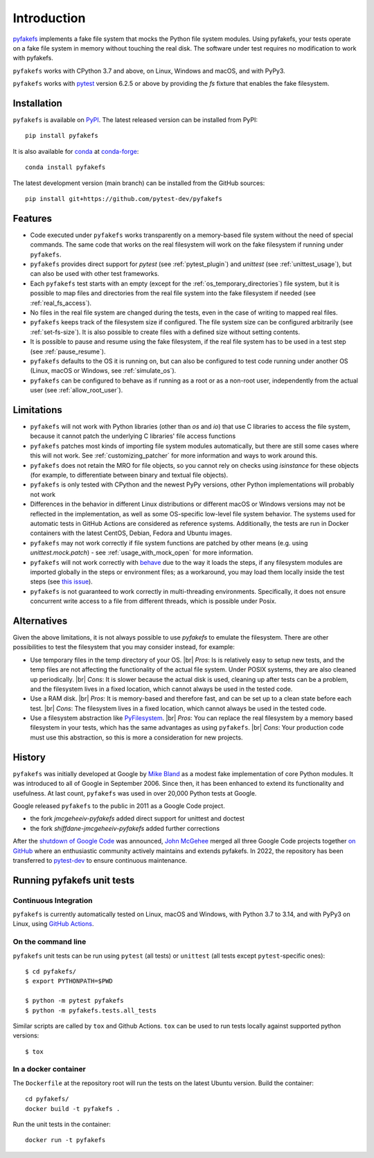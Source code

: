 Introduction
============

`pyfakefs <https://github.com/pytest-dev/pyfakefs>`__ implements a fake file
system that mocks the Python file system modules.
Using pyfakefs, your tests operate on a fake file system in memory without touching the real disk.
The software under test requires no modification to work with pyfakefs.

``pyfakefs`` works with CPython 3.7 and above, on Linux, Windows and macOS,
and with PyPy3.

``pyfakefs`` works with `pytest <doc.pytest.org>`__ version 6.2.5 or above by
providing the `fs` fixture that enables the fake filesystem.

Installation
------------
``pyfakefs`` is available on `PyPI <https://pypi.python.org/pypi/pyfakefs/>`__.
The latest released version can be installed from PyPI::

   pip install pyfakefs

It is also available for `conda <https://docs.conda.io/>`_ at
`conda-forge <https://anaconda.org/conda-forge/pyfakefs>`__::

   conda install pyfakefs

The latest development version (main branch) can be installed from the GitHub sources::

   pip install git+https://github.com/pytest-dev/pyfakefs

Features
--------
- Code executed under ``pyfakefs`` works transparently on a memory-based file
  system without the need of special commands. The same code that works on
  the real filesystem will work on the fake filesystem if running under
  ``pyfakefs``.

- ``pyfakefs`` provides direct support for `pytest` (see :ref:`pytest_plugin`)
  and `unittest` (see :ref:`unittest_usage`), but can also be used with
  other test frameworks.

- Each ``pyfakefs`` test starts with an empty (except for the :ref:`os_temporary_directories`) file system,
  but it is possible to map files and directories from the real file system into the fake
  filesystem if needed (see :ref:`real_fs_access`).

- No files in the real file system are changed during the tests, even in the
  case of writing to mapped real files.

- ``pyfakefs`` keeps track of the filesystem size if configured. The file system
  size can be configured arbitrarily (see :ref:`set-fs-size`). It is also possible to create files
  with a defined size without setting contents.

- It is possible to pause and resume using the fake filesystem, if the
  real file system has to be used in a test step (see :ref:`pause_resume`).

- ``pyfakefs`` defaults to the OS it is running on, but can also be configured
  to test code running under another OS (Linux, macOS or Windows, see :ref:`simulate_os`).

- ``pyfakefs`` can be configured to behave as if running as a root or as a
  non-root user, independently from the actual user (see :ref:`allow_root_user`).

.. _limitations:

Limitations
-----------
- ``pyfakefs`` will not work with Python libraries (other than `os` and `io`) that
  use C libraries to access the file system, because it cannot patch the
  underlying C libraries' file access functions

- ``pyfakefs`` patches most kinds of importing file system modules automatically,
  but there are still some cases where this will not work.
  See :ref:`customizing_patcher` for more information and ways to work around
  this.

- ``pyfakefs`` does not retain the MRO for file objects, so you cannot rely on
  checks using `isinstance` for these objects (for example, to differentiate
  between binary and textual file objects).

- ``pyfakefs`` is only tested with CPython and the newest PyPy versions, other
  Python implementations will probably not work

- Differences in the behavior in different Linux distributions or different
  macOS or Windows versions may not be reflected in the implementation, as
  well as some OS-specific low-level file system behavior. The systems used
  for automatic tests in GitHub Actions are
  considered as reference systems. Additionally, the tests are run in Docker
  containers with the latest CentOS, Debian, Fedora and Ubuntu images.

- ``pyfakefs`` may not work correctly if file system functions are patched by
  other means (e.g. using `unittest.mock.patch`) - see
  :ref:`usage_with_mock_open` for more information.

- ``pyfakefs`` will not work correctly with
  `behave <https://github.com/behave/behave>`__ due to the way it loads
  the steps, if any filesystem modules are imported globally in the steps or
  environment files; as a workaround, you may load them locally inside the
  test steps (see `this issue <https://github.com/pytest-dev/pyfakefs/issues/703>`__).

- ``pyfakefs`` is not guaranteed to work correctly in multi-threading environments.
  Specifically, it does not ensure concurrent write access to a file from different
  threads, which is possible under Posix.


.. |br| raw:: html

   <br />

Alternatives
------------
Given the above limitations, it is not always possible to use `pyfakefs` to emulate the
filesystem. There are other possibilities to test the filesystem that you may consider
instead, for example:

- Use temporary files in the temp directory of your OS. |br|
  *Pros*: Is is relatively easy to setup new tests, and the temp files are not affecting the
  functionality of the actual file system. Under POSIX systems, they are also cleaned up
  periodically. |br|
  *Cons*: It is slower because the actual disk is used, cleaning up after tests can be
  a problem, and the filesystem lives in a fixed location, which cannot always be used
  in the tested code.

- Use a RAM disk. |br|
  *Pros*: It is memory-based and therefore fast, and can be set up to a clean state before
  each test. |br|
  *Cons*: The filesystem lives in a fixed location, which cannot always be used in the tested code.

- Use a filesystem abstraction like `PyFilesystem <https://github.com/PyFilesystem/pyfilesystem2/>`__. |br|
  *Pros*: You can replace the real filesystem by a memory based filesystem in your tests,
  which has the same advantages as using ``pyfakefs``. |br|
  *Cons*: Your production code must use this abstraction, so this is more a consideration
  for new projects.


History
-------
``pyfakefs`` was initially developed at Google by
`Mike Bland <https://mike-bland.com/about.html>`__ as a modest
fake implementation of core Python modules. It was introduced to all of
Google in September 2006. Since then, it has been enhanced to extend its
functionality and usefulness. At last count, ``pyfakefs`` was used in over
20,000 Python tests at Google.

Google released ``pyfakefs`` to the public in 2011 as a Google Code project.

* the fork `jmcgeheeiv-pyfakefs` added direct support for unittest and doctest
* the fork `shiffdane-jmcgeheeiv-pyfakefs` added further corrections

After the `shutdown of Google
Code <http://google-opensource.blogspot.com/2015/03/farewell-to-google-code.html>`__
was announced, `John McGehee <https://github.com/jmcgeheeiv>`__ merged
all three Google Code projects together `on
GitHub <https://github.com/pytest-dev/pyfakefs>`__ where an enthusiastic
community actively maintains and extends pyfakefs. In 2022, the repository has
been transferred to `pytest-dev <https://github.com/pytest-dev>`__ to ensure
continuous maintenance.


Running pyfakefs unit tests
---------------------------

Continuous Integration
......................

``pyfakefs`` is currently automatically tested on Linux, macOS and Windows, with
Python 3.7 to 3.14, and with PyPy3 on Linux, using
`GitHub Actions <https://github.com/pytest-dev/pyfakefs/actions>`__.

On the command line
...................

``pyfakefs`` unit tests can be run using ``pytest`` (all tests) or ``unittest``
(all tests except ``pytest``-specific ones)::

    $ cd pyfakefs/
    $ export PYTHONPATH=$PWD

    $ python -m pytest pyfakefs
    $ python -m pyfakefs.tests.all_tests

Similar scripts are called by ``tox`` and Github Actions. ``tox`` can be used to
run tests locally against supported python versions::

    $ tox


In a docker container
.....................

The ``Dockerfile`` at the repository root will run the tests on the latest
Ubuntu version.  Build the container::

    cd pyfakefs/
    docker build -t pyfakefs .

Run the unit tests in the container::

    docker run -t pyfakefs
